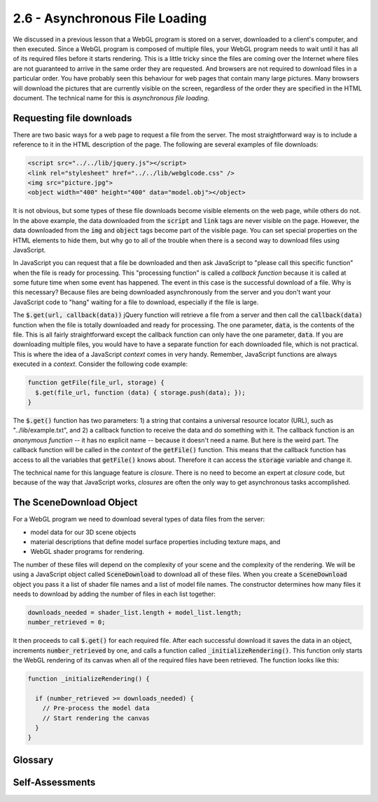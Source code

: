 ..  Copyright (C)  Wayne Brown
    Permission is granted to copy, distribute
    and/or modify this document under the terms of the GNU Free Documentation
    License, Version 1.3 or any later version published by the Free Software
    Foundation; with Invariant Sections being Forward, Prefaces, and
    Contributor List, no Front-Cover Texts, and no Back-Cover Texts.  A copy of
    the license is included in the section entitled "GNU Free Documentation
    License".

2.6 - Asynchronous File Loading
:::::::::::::::::::::::::::::::

We discussed in a previous lesson that a WebGL program is stored on a server,
downloaded to a client's
computer, and then executed. Since a WebGL program is composed of multiple
files, your WebGL program needs to wait until it has all of its required
files before it starts rendering. This is a little tricky since the files
are coming over the Internet where files are not guaranteed to arrive in the
same order they are requested. And browsers are not required to download files
in a particular order. You have probably seen this behaviour for web pages that
contain many large pictures. Many browsers will download the pictures that
are currently visible on the screen, regardless of the order they are
specified in the HTML document. The technical name for this is *asynchronous file loading*.

Requesting file downloads
-------------------------

There are two basic ways for a web page to request a file from the server.
The most straightforward way is to include a reference to it in the HTML
description of the page. The following are several examples of file downloads:

.. Code-block:: html

  <script src="../../lib/jquery.js"></script>
  <link rel="stylesheet" href="../../lib/webglcode.css" />
  <img src="picture.jpg">
  <object width="400" height="400" data="model.obj"></object>

It is not obvious, but some types of these file downloads become visible elements
on the web page, while others do not. In the above example, the data downloaded
from the :code:`script` and :code:`link` tags are never visible on the page.
However, the data downloaded from the :code:`img` and :code:`object` tags
become part of the visible page. You can set special properties
on the HTML elements to hide them, but why go to all of the trouble when
there is a second way to download files using JavaScript.

In JavaScript you can request that a file be downloaded and then ask
JavaScript to "please call this specific function" when the file is ready
for processing. This "processing function" is called a *callback function*
because it is called at some future time when some event has happened. The
event in this case is the successful download of a file.
Why is this necessary? Because files are being downloaded asynchronously
from the server and you don't want your JavaScript code to "hang" waiting
for a file to download, especially if the file is large.

The :code:`$.get(url, callback(data))` jQuery function will retrieve a file
from a server and then call the :code:`callback(data)` function when the
file is totally downloaded and ready for processing. The one parameter, :code:`data`,
is the contents of the file. This is all fairly straightforward except the
callback function can only have the one parameter, :code:`data`. If you are
downloading multiple files, you would have to have a separate function for each
downloaded file, which is not practical. This is where the idea of a JavaScript
*context* comes in very handy. Remember, JavaScript functions are always
executed in a *context*. Consider the following code example:

.. Code-block:: JavaScript

  function getFile(file_url, storage) {
    $.get(file_url, function (data) { storage.push(data); });
  }

The :code:`$.get()` function has two parameters: 1) a string that
contains a universal resource locator (URL), such as "../lib/example.txt", and 2)
a callback function to receive the data and do something with it. The callback
function is an *anonymous function* -- it has no explicit name -- because
it doesn't need a name. But here is the weird part. The callback function will be
called in the *context* of the :code:`getFile()` function. This means that the
callback function has access to all the variables that :code:`getFile()` knows
about. Therefore it can access the :code:`storage` variable and change it.

The technical name for this language feature is *closure*. There is no need
to become an expert at *closure* code, but because of the way that JavaScript
works, *closures* are often the only way to get asynchronous tasks
accomplished.

The SceneDownload Object
------------------------

For a WebGL program we need to download several types of data files from the server:

* model data for our 3D scene objects
* material descriptions that define model surface properties including texture maps, and
* WebGL shader programs for rendering.

The number of these files will depend on the complexity of your scene and the
complexity of the rendering. We will be using a JavaScript object called
:code:`SceneDownload` to download all of these files. When you create a
:code:`SceneDownload` object you pass it a list of shader file names and a list of
model file names. The constructor determines how many files it needs to
download by adding the number of files in each list together:

.. Code-block:: JavaScript

  downloads_needed = shader_list.length + model_list.length;
  number_retrieved = 0;

It then proceeds to call :code:`$.get()` for each required file. After each
successful download it saves the data in an object, increments
:code:`number_retrieved` by one, and calls a function called
:code:`_initializeRendering()`. This function only starts the WebGL rendering
of its canvas when all of the required files have been retrieved. The function
looks like this:

.. Code-block:: JavaScript

  function _initializeRendering() {

    if (number_retrieved >= downloads_needed) {
      // Pre-process the model data
      // Start rendering the canvas
    }
  }

Glossary
--------

.. glossary::

  synchronous
    something that occurs at the same time.

  asynchronous
    a process that operates independently of other processes; not synchronous

  asynchronous file loading
    files are downloaded from a server, but the order and timing of the downloads
    is not directly controlled by a web programmer.

  closure
    an inner function has access to the outer (enclosing) function’s variables,
    even after the execution of the outer function has terminated.

Self-Assessments
----------------

.. mchoice:: 2.6.1
  :random:
  :answer_a: unknown!
  :answer_b: in the order they are specified: glpoint4.js, glvector3.js, glmatrix4x4.js, and then obj_to_arrays.js
  :answer_c: in reverse order to what they are specified: obj_to_arrays.js, glmatrix4x4.js, glvector3.js, and then glpoint4.js.
  :answer_d: an order based on their code dependencies.
  :correct: a
  :feedback_a: Correct. The files could be retrieved in any order.
  :feedback_b: Incorrect, though they might be downloaded in this order.
  :feedback_c: Incorrect, though they might be downloaded in this order.
  :feedback_d: Incorrect, because JavaScript does not currently support code dependencies.

  Since browsers perform asynchronous file downloading, what order will these files be retrieved from the server?

  .. Code-block:: html

      <script src="../learn_webgl/glpoint4.js"></script>
      <script src="../learn_webgl/glvector3.js"></script>
      <script src="../learn_webgl/glmatrix4x4.js"></script>
      <script src="../learn_webgl/obj_to_arrays.js"></script>

.. mchoice:: 2.6.2
  :random:
  :answer_a: An anonymous callback function that will be executed after a file has been successfully downloaded from the server.
  :answer_b: A sub-function that is executed immediately.
  :answer_c: A sub-function that is executed asynchronously.
  :answer_d: An anonymous callback function that will be executed on "file events".
  :correct: a
  :feedback_a: Correct.
  :feedback_b: Incorrect. It does define a sub-function, but it is not executed until something specific happens.
  :feedback_c: Incorrect. It does define a sub-function, but asynchronous execution implies random execution, which is not true.
  :feedback_d: Incorrect. It does define an anonymous callback function, but there is no such thing as generic "file events."

  In the :code:`getFile` function below, what does :code:`function (data) { storage.push(data); }` define?

  .. Code-block:: JavaScript

    function getFile(file_url, storage) {
      $.get(file_url, function (data) { storage.push(data); });
    }

.. mchoice:: 2.6.3
  :random:
  :answer_a: Shader programs.
  :answer_b: Model descriptions.
  :answer_c: Model material descriptions.
  :answer_d: JavaScript programs.
  :correct: a,b,c
  :feedback_a: Correct.
  :feedback_b: Correct.
  :feedback_c: Correct.
  :feedback_d: Incorrect. JavaScript programs are easily downloaded from &#60;script&#62; tags in the HTML code.

  A :code:`SceneDownload` object retrieved which type of files? (Select all that apply.)

.. index:: asynchronous, asynchronous file loading, closure


